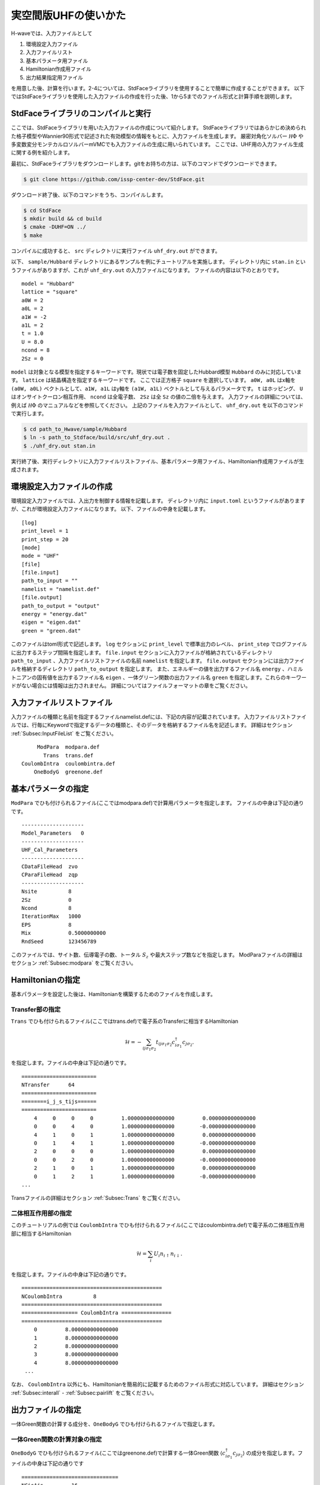 実空間版UHFの使いかた
================================


H-waveでは、入力ファイルとして

1. 環境設定入力ファイル
2. 入力ファイルリスト
3. 基本パラメータ用ファイル
4. Hamiltonian作成用ファイル
5. 出力結果指定用ファイル

を用意した後、計算を行います。2-4については、StdFaceライブラリを使用することで簡単に作成することができます。
以下ではStdFaceライブラリを使用した入力ファイルの作成を行った後、1から5までのファイル形式と計算手順を説明します。

StdFaceライブラリのコンパイルと実行
------------------------------------------

ここでは、StdFaceライブラリを用いた入力ファイルの作成について紹介します。
StdFaceライブラリではあらかじめ決められた格子模型やWannier90形式で記述された有効模型の情報をもとに、入力ファイルを生成します。
厳密対角化ソルバー :math:`{\mathcal H}\Phi` や多変数変分モンテカルロソルバーmVMCでも入力ファイルの生成に用いられています。
ここでは、UHF用の入力ファイル生成に関する例を紹介します。

最初に、StdFaceライブラリをダウンロードします。gitをお持ちの方は、以下のコマンドでダウンロードできます。

.. code-block:: bash

    $ git clone https://github.com/issp-center-dev/StdFace.git

ダウンロード終了後、以下のコマンドをうち、コンパイルします。

.. code-block:: bash

    $ cd StdFace
    $ mkdir build && cd build
    $ cmake -DUHF=ON ../
    $ make

コンパイルに成功すると、 ``src`` ディレクトリに実行ファイル ``uhf_dry.out`` ができます。

以下、 ``sample/Hubbard`` ディレクトリにあるサンプルを例にチュートリアルを実施します。
ディレクトリ内に ``stan.in`` というファイルがありますが、これが ``uhf_dry.out`` の入力ファイルになります。
ファイルの内容は以下のとおりです。

::

    model = "Hubbard"
    lattice = "square"
    a0W = 2
    a0L = 2
    a1W = -2
    a1L = 2
    t = 1.0
    U = 8.0
    ncond = 8
    2Sz = 0

``model`` は対象となる模型を指定するキーワードです。現状では電子数を固定したHubbard模型 ``Hubbard`` のみに対応しています。
``lattice`` は結晶構造を指定するキーワードです。 ここでは正方格子 ``square`` を選択しています。
``a0W, a0L`` はx軸を ``(a0W, a0L)`` ベクトルとして、``a1W, a1L`` はy軸を ``(a1W, a1L)`` ベクトルとして与えるパラメータです。
``t`` はホッピング、 ``U`` はオンサイトクーロン相互作用、 ``ncond`` は全電子数、
``2Sz`` は全 ``Sz`` の値の二倍を与えます。
入力ファイルの詳細については、例えば :math:`{\mathcal H}\Phi` のマニュアルなどを参照してください。
上記のファイルを入力ファイルとして、 ``uhf_dry.out`` を以下のコマンドで実行します。

.. code-block:: bash

    $ cd path_to_Hwave/sample/Hubbard
    $ ln -s path_to_Stdface/build/src/uhf_dry.out .
    $ ./uhf_dry.out stan.in

実行終了後、実行ディレクトリに入力ファイルリストファイル、基本パラメータ用ファイル、Hamiltonian作成用ファイルが生成されます。

環境設定入力ファイルの作成
------------------------------------------

環境設定入力ファイルでは、入出力を制御する情報を記載します。
ディレクトリ内に ``input.toml`` というファイルがありますが、これが環境設定入力ファイルになります。
以下、ファイルの中身を記載します。

::

    [log]
    print_level = 1
    print_step = 20
    [mode]
    mode = "UHF"
    [file]
    [file.input]
    path_to_input = ""
    namelist = "namelist.def"
    [file.output]
    path_to_output = "output"
    energy = "energy.dat"
    eigen = "eigen.dat"
    green = "green.dat"


このファイルはtoml形式で記述します。
``log`` セクションに ``print_level`` で標準出力のレベル、 ``print_step`` でログファイルに出力するステップ間隔を指定します。
``file.input`` セクションに入力ファイルが格納されているディレクトリ ``path_to_input`` 、入力ファイルリストファイルの名前  ``namelist``  を指定します。
``file.output`` セクションには出力ファイルを格納するディレクトリ ``path_to_output`` を指定します。
また、エネルギーの値を出力するファイル名 ``energy`` 、ハミルトニアンの固有値を出力するファイル名 ``eigen`` 、一体グリーン関数の出力ファイル名 ``green`` を指定します。これらのキーワードがない場合には情報は出力されません。
詳細についてはファイルフォーマットの章をご覧ください。

入力ファイルリストファイル
------------------------------------------

入力ファイルの種類と名前を指定するファイルnamelist.defには、下記の内容が記載されています。
入力ファイルリストファイルでは、行毎にKeywordで指定するデータの種類と、そのデータを格納するファイル名を記述します。
詳細はセクション :ref:`Subsec:InputFileList` をご覧ください。 ::

         ModPara  modpara.def
           Trans  trans.def
    CoulombIntra  coulombintra.def
        OneBodyG  greenone.def

基本パラメータの指定
--------------------------

``ModPara`` でひも付けられるファイル(ここではmodpara.def)で計算用パラメータを指定します。
ファイルの中身は下記の通りです。

::

    --------------------
    Model_Parameters   0
    --------------------
    UHF_Cal_Parameters
    --------------------
    CDataFileHead  zvo
    CParaFileHead  zqp
    --------------------
    Nsite          8
    2Sz            0
    Ncond          8
    IterationMax   1000
    EPS            8
    Mix            0.5000000000
    RndSeed        123456789

このファイルでは、サイト数、伝導電子の数、トータル :math:`S_z` や最大ステップ数などを指定します。
ModParaファイルの詳細はセクション :ref:`Subsec:modpara` をご覧ください。
   

Hamiltonianの指定
----------------------------------

基本パラメータを設定した後は、Hamiltonianを構築するためのファイルを作成します。

**Transfer部の指定**
^^^^^^^^^^^^^^^^^^^^^^^^^^^^^^

``Trans`` でひも付けられるファイル(ここではtrans.def)で電子系のTransferに相当するHamiltonian

.. math::

   \mathcal{H} = -\sum_{ij\sigma_1\sigma_2}
   t_{ij\sigma_1\sigma_2}c_{i\sigma_1}^{\dagger}c_{j\sigma_2}.
   
を指定します。ファイルの中身は下記の通りです。

::

    ========================
    NTransfer      64
    ========================
    ========i_j_s_tijs======
    ========================
        4     0     0     0         1.000000000000000         0.000000000000000
        0     0     4     0         1.000000000000000        -0.000000000000000
        4     1     0     1         1.000000000000000         0.000000000000000
        0     1     4     1         1.000000000000000        -0.000000000000000
        2     0     0     0         1.000000000000000         0.000000000000000
        0     0     2     0         1.000000000000000        -0.000000000000000
        2     1     0     1         1.000000000000000         0.000000000000000
        0     1     2     1         1.000000000000000        -0.000000000000000
    ...

 
Transファイルの詳細はセクション :ref:`Subsec:Trans` をご覧ください。

**二体相互作用部の指定**
^^^^^^^^^^^^^^^^^^^^^^^^^^^^^^^^^^^^^^^^^

このチュートリアルの例では ``CoulombIntra`` でひも付けられるファイル(ここではcoulombintra.def)で電子系の二体相互作用部に相当するHamiltonian

.. math::

   \mathcal{H} = \sum_{i} U_i n_{i\uparrow}n_{i\downarrow}.

を指定します。ファイルの中身は下記の通りです。

::

    =============================================
    NCoulombIntra          8
    =============================================
    ================== CoulombIntra ================
    =============================================
        0         8.000000000000000
        1         8.000000000000000
        2         8.000000000000000
        3         8.000000000000000
        4         8.000000000000000
     ...

  
なお、 ``CoulombIntra`` 以外にも、Hamiltonianを簡易的に記載するためのファイル形式に対応しています。
詳細はセクション :ref:`Subsec:interall` - :ref:`Subsec:pairlift` をご覧ください。

出力ファイルの指定
-------------------------

一体Green関数の計算する成分を、``OneBodyG`` でひも付けられるファイルで指定します。

**一体Green関数の計算対象の指定**
^^^^^^^^^^^^^^^^^^^^^^^^^^^^^^^^^^^^^^^^^^^^^^^^^

``OneBodyG`` でひも付けられるファイル(ここではgreenone.def)で計算する一体Green関数  :math:`\langle c_{i\sigma_1}^{\dagger}c_{j\sigma_2} \rangle` の成分を指定します。ファイルの中身は下記の通りです

::

    ===============================
    NCisAjs         16
    ===============================
    ======== Green functions ======
    ===============================
        0     0     0     0
        0     0     1     0
        0     0     2     0
        0     0     3     0
        0     0     4     0
     ...

一体Green関数計算対象成分の指定に関するファイル入力形式の詳細はセクション :ref:`Subsec:onebodyg` をご覧ください。

計算の実行
--------------------------

全ての入力ファイルが準備できた後、計算実行します。
環境設定入力ファイル(ここでは ``input.toml`` )を引数とし、ターミナルからH-waveを実行します。

.. code-block:: bash

    $ ln -s path_to_Hwave/python/qlms.py .
    $ python3 qlms.py input.toml

計算が開始されると以下のようなログが出力されます。

::

    2022-05-26 16:27:17,584 INFO qlms :Read def files
    2022-05-26 16:27:17,585 INFO qlms :Get Parameters information
    {'modpara': {'CDataFileHead': ['zvo'], 'CParaFileHead': ['zqp'], '--------------------': [], 'Nsite': ['8'], '2Sz': ['0'], 'Ncond': ['8'], 'IterationMax': ['1000'], 'EPS': ['8'], 'Mix': ['0.5000000000'], 'RndSeed': ['123456789']}}
    2022-05-26 16:27:17,585 INFO qlms :Get Hamiltonian information
    2022-05-26 16:27:17,585 INFO qlms :Get Output information
    2022-05-26 16:27:17,585 INFO qlms :Start UHF calculation
    2022-05-26 16:27:17,586 INFO qlms.uhf :Set Initial Green's functions
    2022-05-26 16:27:17,586 INFO qlms.uhf :Start UHF calculations
    2022-05-26 16:27:17,586 INFO qlms.uhf :step, rest, energy, NCond, Sz
    2022-05-26 16:27:17,589 INFO qlms.uhf :0, 0.022120078, -36.085839+0j, 8, 0.5424
    2022-05-26 16:27:17,628 INFO qlms.uhf :20, 0.0005230403, -5.6054878+0j, 8, 0.2641
    ...
		
入力ファイル読み込みに関するログが出力されたあと、UHF計算の計算過程に関する情報が出力されます。
出力ファイルは ``input.toml`` の ``file.output`` セクションでの設定にしたがい、
``output`` ディレクトリに ``energy.dat`` , ``eigen.dat``, ``green.dat`` ファイルが出力されます。
出力ファイルの詳細についてはファイルフォーマットの章をご覧ください。

